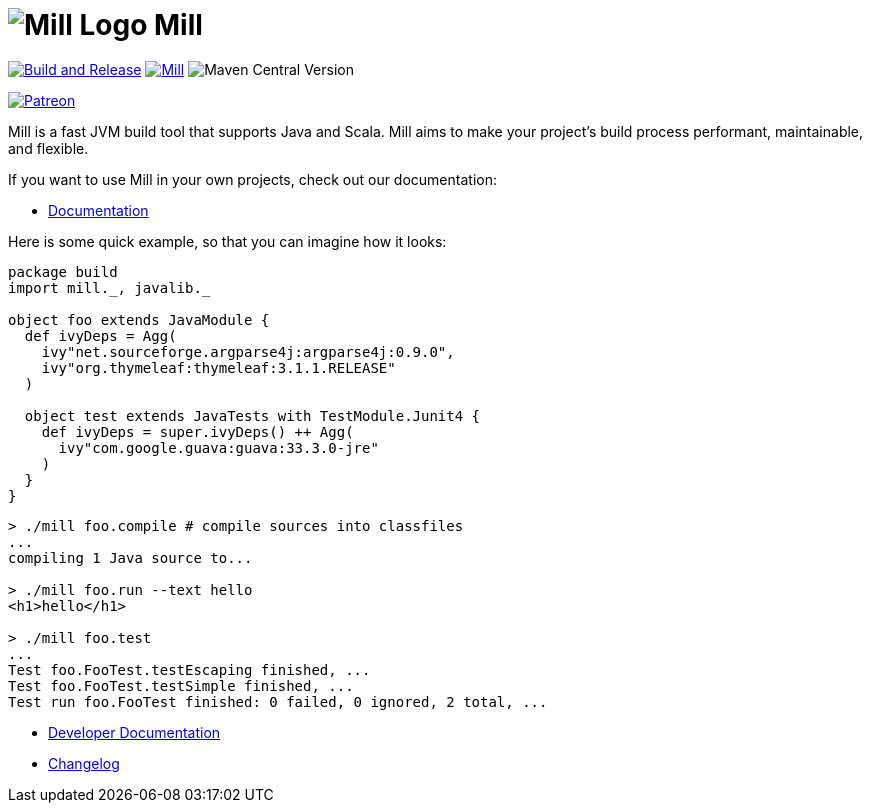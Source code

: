 = image:docs/logo.svg[Mill Logo] Mill
:idprefix:
:idseparator: -
:link-github: https://github.com/com-lihaoyi/mill
:link-current-doc-site: https://mill-build.org
:link-mill-moduledefs: https://github.com/com-lihaoyi/mill-moduledefs
:example-scala-version: 3.3.4
:toc:
:toc-placement: preamble
ifndef::env-github[]
:icons: font
endif::[]
ifdef::env-github[]
:caution-caption: :fire:
:important-caption: :exclamation:
:note-caption: :paperclip:
:tip-caption: :bulb:
:warning-caption: :warning:
endif::[]

{link-github}/actions/workflows/run-tests.yml[image:{link-github}/actions/workflows/run-tests.yml/badge.svg[Build and Release]]
https://index.scala-lang.org/com-lihaoyi/mill/mill-main[image:https://index.scala-lang.org/com-lihaoyi/mill/mill-main/latest.svg[Mill]]
image:https://img.shields.io/maven-central/v/com.lihaoyi/mill-dist?label=latest-unstable-version[Maven Central Version]
[Unstable Development Version]
https://www.patreon.com/lihaoyi[image:https://img.shields.io/badge/patreon-sponsor-ff69b4.svg[Patreon]]

Mill is a fast JVM build tool that supports Java and Scala. Mill aims to make your 
project’s build process performant, maintainable, and flexible.

If you want to use Mill in your own projects, check out our documentation:

* {link-current-doc-site}[Documentation]

Here is some quick example, so that you can imagine how it looks:

[source,scala,subs="verbatim,attributes"]
----
package build
import mill._, javalib._

object foo extends JavaModule {
  def ivyDeps = Agg(
    ivy"net.sourceforge.argparse4j:argparse4j:0.9.0",
    ivy"org.thymeleaf:thymeleaf:3.1.1.RELEASE"
  )

  object test extends JavaTests with TestModule.Junit4 {
    def ivyDeps = super.ivyDeps() ++ Agg(
      ivy"com.google.guava:guava:33.3.0-jre"
    )
  }
}
----

[source,bash]
----

> ./mill foo.compile # compile sources into classfiles
...
compiling 1 Java source to...

> ./mill foo.run --text hello
<h1>hello</h1>

> ./mill foo.test
...
Test foo.FooTest.testEscaping finished, ...
Test foo.FooTest.testSimple finished, ...
Test run foo.FooTest finished: 0 failed, 0 ignored, 2 total, ...

----

* https://github.com/com-lihaoyi/mill/blob/main/developer.adoc[Developer Documentation]
* https://github.com/com-lihaoyi/mill/blob/main/changelog.adoc[Changelog]


